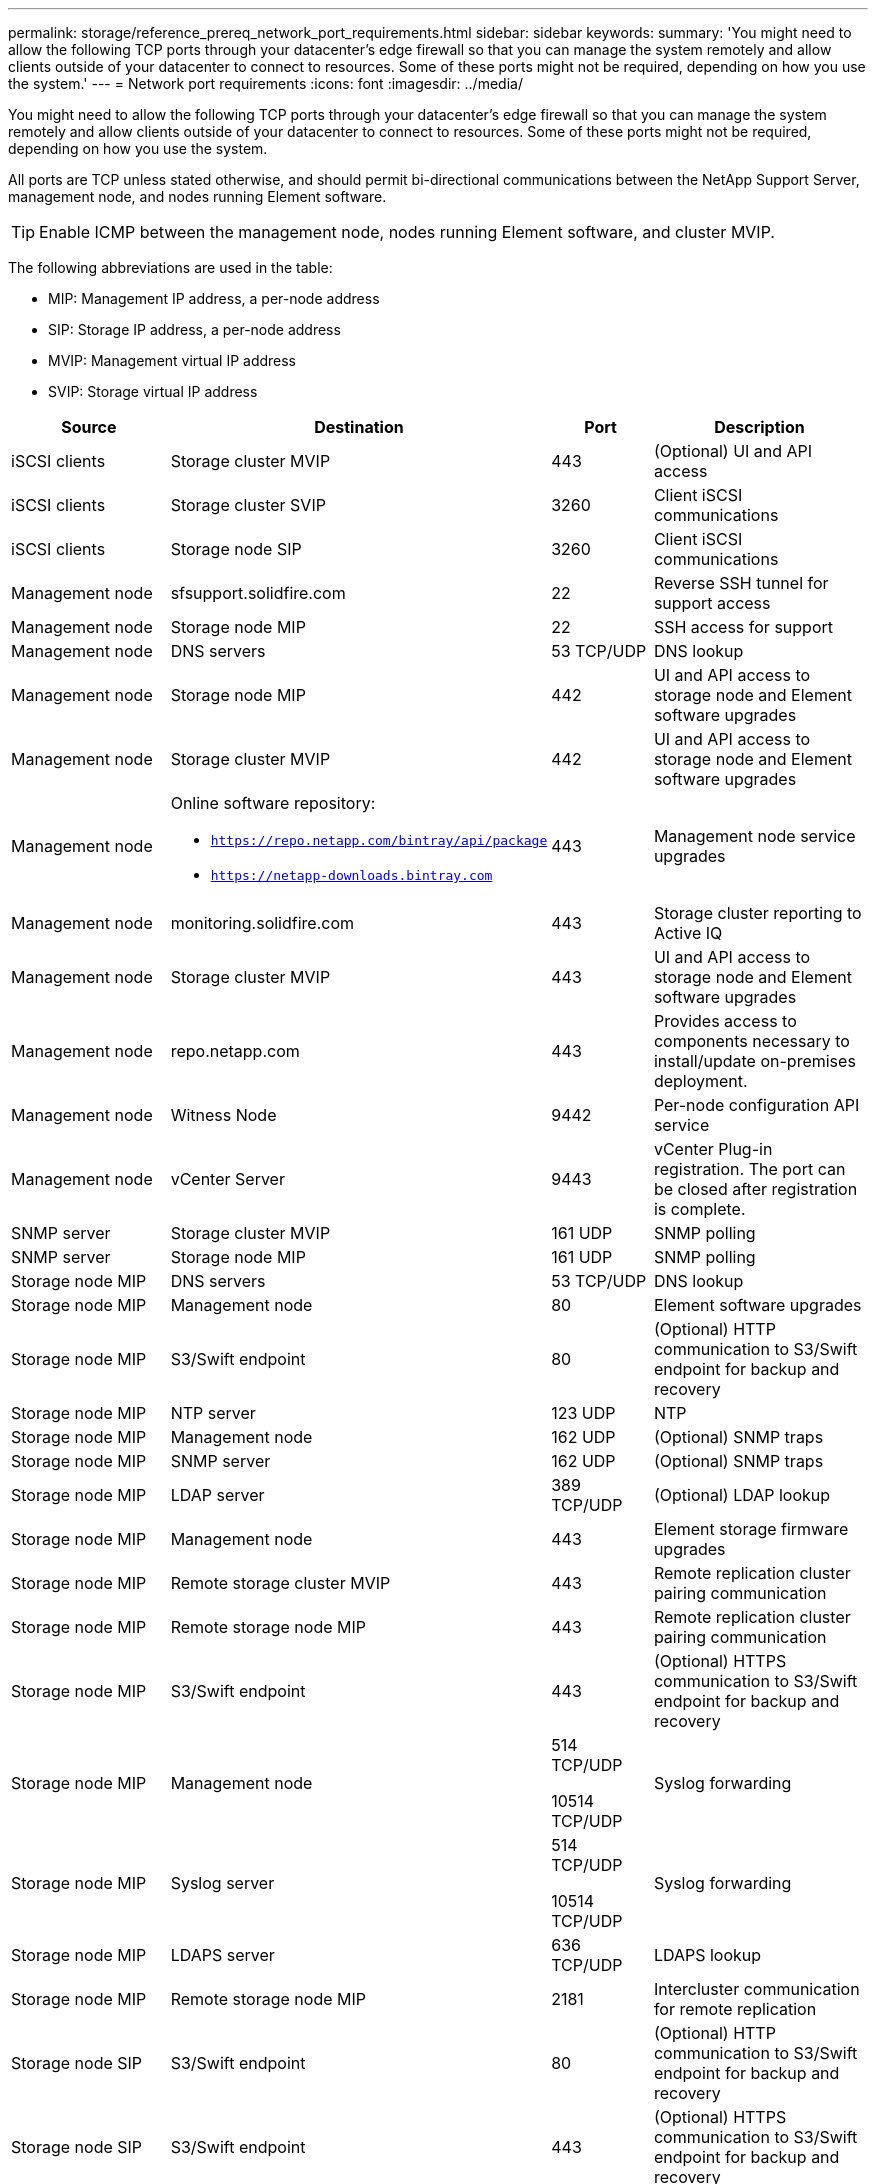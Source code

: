 ---
permalink: storage/reference_prereq_network_port_requirements.html
sidebar: sidebar
keywords:
summary: 'You might need to allow the following TCP ports through your datacenter’s edge firewall so that you can manage the system remotely and allow clients outside of your datacenter to connect to resources. Some of these ports might not be required, depending on how you use the system.'
---
= Network port requirements
:icons: font
:imagesdir: ../media/

[.lead]
You might need to allow the following TCP ports through your datacenter's edge firewall so that you can manage the system remotely and allow clients outside of your datacenter to connect to resources. Some of these ports might not be required, depending on how you use the system.

All ports are TCP unless stated otherwise, and should permit bi-directional communications between the NetApp Support Server, management node, and nodes running Element software.

TIP: Enable ICMP between the management node, nodes running Element software, and cluster MVIP.

The following abbreviations are used in the table:

* MIP: Management IP address, a per-node address
* SIP: Storage IP address, a per-node address
* MVIP: Management virtual IP address
* SVIP: Storage virtual IP address

[cols=4*,options="header",cols="25,25,15,35"]
|===
| Source| Destination| Port| Description
a|
iSCSI clients
a|
Storage cluster MVIP
a|
443
a|
(Optional) UI and API access
a|
iSCSI clients
a|
Storage cluster SVIP
a|
3260
a|
Client iSCSI communications
a|
iSCSI clients
a|
Storage node SIP
a|
3260
a|
Client iSCSI communications
a|
Management node
a|
sfsupport.solidfire.com
a|
22
a|
Reverse SSH tunnel for support access
a|
Management node
a|
Storage node MIP
a|
22
a|
SSH access for support
a|
Management node
a|
DNS servers
a|
53 TCP/UDP
a|
DNS lookup
a|
Management node
a|
Storage node MIP
a|
442
a|
UI and API access to storage node and Element software upgrades
a|
Management node
a|
Storage cluster MVIP
a|
442
a|
UI and API access to storage node and Element software upgrades
a|
Management node
a|
Online software repository:

* `https://repo.netapp.com/bintray/api/package`
* `https://netapp-downloads.bintray.com`

a|
443
a|
Management node service upgrades
a|
Management node
a|
monitoring.solidfire.com
a|
443
a|
Storage cluster reporting to Active IQ
a|
Management node
a|
Storage cluster MVIP
a|
443
a|
UI and API access to storage node and Element software upgrades
a|
Management node
a|
repo.netapp.com
a|
443
a|
Provides access to components necessary to install/update on-premises deployment.
a|
Management node
a|
Witness Node
a|
9442
a|
Per-node configuration API service
a|
Management node
a|
vCenter Server
a|
9443
a|
vCenter Plug-in registration. The port can be closed after registration is complete.
a|
SNMP server
a|
Storage cluster MVIP
a|
161 UDP
a|
SNMP polling
a|
SNMP server
a|
Storage node MIP
a|
161 UDP
a|
SNMP polling
a|
Storage node MIP
a|
DNS servers
a|
53 TCP/UDP
a|
DNS lookup
a|
Storage node MIP
a|
Management node
a|
80
a|
Element software upgrades
a|
Storage node MIP
a|
S3/Swift endpoint
a|
80
a|
(Optional) HTTP communication to S3/Swift endpoint for backup and recovery
a|
Storage node MIP
a|
NTP server
a|
123 UDP
a|
NTP
a|
Storage node MIP
a|
Management node
a|
162 UDP
a|
(Optional) SNMP traps
a|
Storage node MIP
a|
SNMP server
a|
162 UDP
a|
(Optional) SNMP traps
a|
Storage node MIP
a|
LDAP server
a|
389 TCP/UDP
a|
(Optional) LDAP lookup
a|
Storage node MIP
a|
Management node
a|
443
a|
Element storage firmware upgrades
a|
Storage node MIP
a|
Remote storage cluster MVIP
a|
443
a|
Remote replication cluster pairing communication
a|
Storage node MIP
a|
Remote storage node MIP
a|
443
a|
Remote replication cluster pairing communication
a|
Storage node MIP
a|
S3/Swift endpoint
a|
443
a|
(Optional) HTTPS communication to S3/Swift endpoint for backup and recovery
a|
Storage node MIP
a|
Management node
a|
514 TCP/UDP

10514 TCP/UDP
a|
Syslog forwarding
a|
Storage node MIP
a|
Syslog server
a|
514 TCP/UDP

10514 TCP/UDP
a|
Syslog forwarding
a|
Storage node MIP
a|
LDAPS server
a|
636 TCP/UDP
a|
LDAPS lookup
a|
Storage node MIP
a|
Remote storage node MIP
a|
2181
a|
Intercluster communication for remote replication
a|
Storage node SIP
a|
S3/Swift endpoint
a|
80
a|
(Optional) HTTP communication to S3/Swift endpoint for backup and recovery
a|
Storage node SIP
a|
S3/Swift endpoint
a|
443
a|
(Optional) HTTPS communication to S3/Swift endpoint for backup and recovery
a|
Storage node SIP
a|
Remote storage node SIP
a|
2181
a|
Intercluster communication for remote replication
a|
Storage node SIP
a|
Storage node SIP
a|
3260
a|
Internode iSCSI
a|
Storage node SIP
a|
Remote storage node SIP
a|
4000 through 4020
a|
Remote replication node-to-node data transfer
a|
System administrator PC
a|
Management node
a|
442
a|
HTTPS UI access to management node
a|
System administrator PC
a|
Storage node MIP
a|
442
a|
HTTPS UI and API access to storage node
a|
System administrator PC
a|
Management node
a|
443
a|
HTTPS UI and API access to management node
a|
System administrator PC
a|
Storage cluster MVIP
a|
443
a|
HTTPS UI and API access to storage cluster
a|
System administrator PC
a|
Storage node MIP
a|
443
a|
HTTPS storage cluster creation, post-deployment UI access to storage cluster
a|
System administrator PC
a|
Witness Node
a|
8080
a|
Witness Node per-node web UI
a|
vCenter Server
a|
Storage cluster MVIP
a|
443
a|
vCenter Plug-in API access
a|
vCenter Server
a|
Management node
a|
8443
a|
(Optional) vCenter Plug-in QoSSIOC service.
a|
vCenter Server
a|
Storage cluster MVIP
a|
8444
a|
vCenter VASA provider access (VVols only)
a|
vCenter Server
a|
Management node
a|
9443
a|
vCenter Plug-in registration. The port can be closed after registration is complete.
|===

== For more information
* https://www.netapp.com/data-storage/solidfire/documentation[SolidFire and Element Resources page^]
* https://docs.netapp.com/us-en/vcp/index.html[NetApp Element Plug-in for vCenter Server^]
